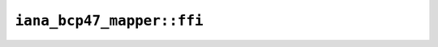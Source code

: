 ``iana_bcp47_mapper::ffi``
==========================

.. cpp:class:: ICU4XBcp47ToIanaMapper

    An object capable of mapping from a BCP-47 time zone ID to an IANA ID.

    See the `Rust documentation for IanaBcp47RoundTripMapper <https://docs.rs/icu/latest/icu/timezone/struct.IanaBcp47RoundTripMapper.html>`__ for more information.


    .. cpp:function:: static diplomat::result<ICU4XBcp47ToIanaMapper, ICU4XError> create(const ICU4XDataProvider& provider)

        See the `Rust documentation for try_new_unstable <https://docs.rs/icu/latest/icu/timezone/struct.IanaBcp47RoundTripMapper.html#method.try_new_unstable>`__ for more information.


    .. cpp:function:: template<typename W> diplomat::result<std::monostate, ICU4XError> get_to_writeable(const std::string_view value, W& write) const

        Writes out the canonical IANA time zone ID corresponding to the given BCP-47 ID.

        See the `Rust documentation for bcp47_to_iana <https://docs.rs/icu/latest/icu/datetime/time_zone/struct.IanaBcp47RoundTripMapper.html#method.bcp47_to_iana>`__ for more information.


    .. cpp:function:: diplomat::result<std::string, ICU4XError> get(const std::string_view value) const

        Writes out the canonical IANA time zone ID corresponding to the given BCP-47 ID.

        See the `Rust documentation for bcp47_to_iana <https://docs.rs/icu/latest/icu/datetime/time_zone/struct.IanaBcp47RoundTripMapper.html#method.bcp47_to_iana>`__ for more information.


.. cpp:class:: ICU4XIanaToBcp47Mapper

    An object capable of mapping from an IANA time zone ID to a BCP-47 ID.

    This can be used via ``try_set_iana_time_zone_id()`` on ```ICU4XCustomTimeZone`` <crate::timezone::ffi::ICU4XCustomTimeZone;>`__.

    See the `Rust documentation for IanaToBcp47Mapper <https://docs.rs/icu/latest/icu/timezone/struct.IanaToBcp47Mapper.html>`__ for more information.


    .. cpp:function:: static diplomat::result<ICU4XIanaToBcp47Mapper, ICU4XError> create(const ICU4XDataProvider& provider)

        See the `Rust documentation for new <https://docs.rs/icu/latest/icu/timezone/struct.IanaToBcp47Mapper.html#method.new>`__ for more information.

